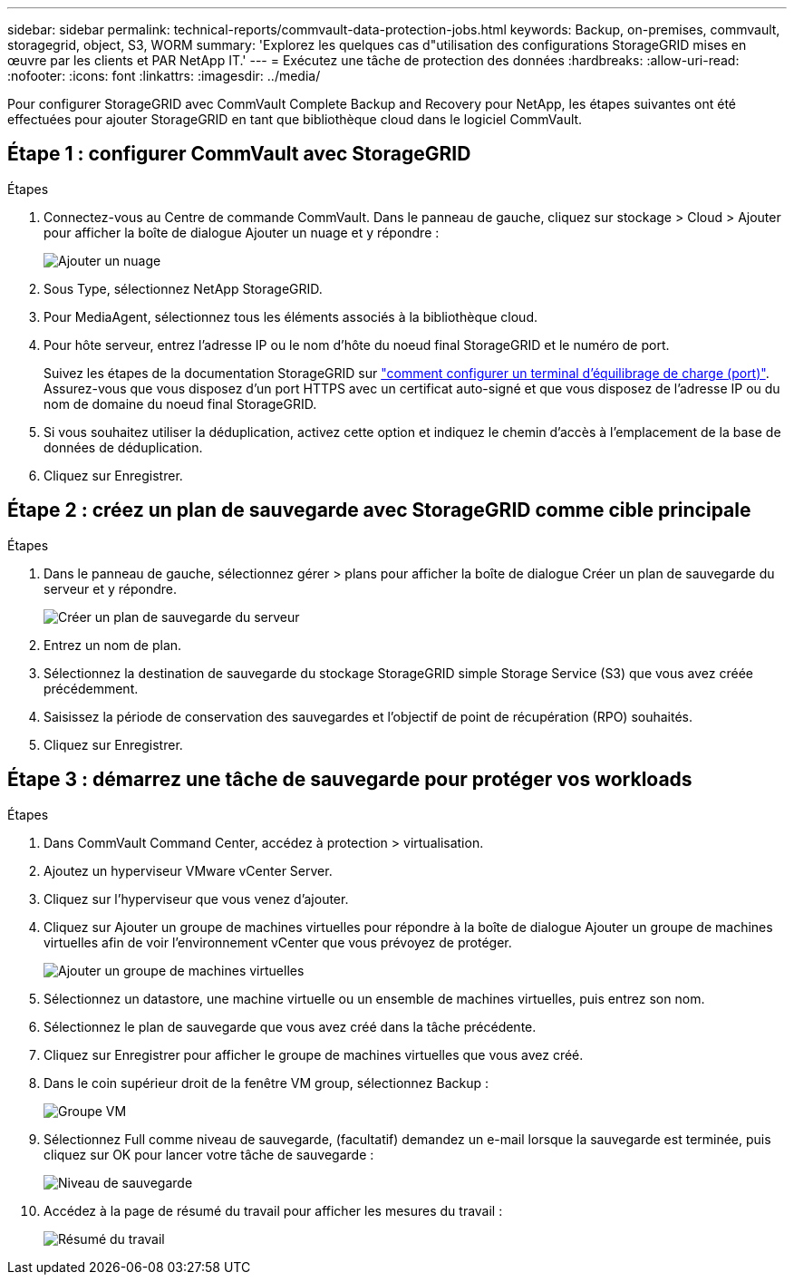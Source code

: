 ---
sidebar: sidebar 
permalink: technical-reports/commvault-data-protection-jobs.html 
keywords: Backup, on-premises, commvault, storagegrid, object, S3, WORM 
summary: 'Explorez les quelques cas d"utilisation des configurations StorageGRID mises en œuvre par les clients et PAR NetApp IT.' 
---
= Exécutez une tâche de protection des données
:hardbreaks:
:allow-uri-read: 
:nofooter: 
:icons: font
:linkattrs: 
:imagesdir: ../media/


[role="lead"]
Pour configurer StorageGRID avec CommVault Complete Backup and Recovery pour NetApp, les étapes suivantes ont été effectuées pour ajouter StorageGRID en tant que bibliothèque cloud dans le logiciel CommVault.



== Étape 1 : configurer CommVault avec StorageGRID

.Étapes
. Connectez-vous au Centre de commande CommVault. Dans le panneau de gauche, cliquez sur stockage > Cloud > Ajouter pour afficher la boîte de dialogue Ajouter un nuage et y répondre :
+
image:commvault/add-cloud.png["Ajouter un nuage"]

. Sous Type, sélectionnez NetApp StorageGRID.
. Pour MediaAgent, sélectionnez tous les éléments associés à la bibliothèque cloud.
. Pour hôte serveur, entrez l'adresse IP ou le nom d'hôte du noeud final StorageGRID et le numéro de port.
+
Suivez les étapes de la documentation StorageGRID sur https://docs.netapp.com/sgws-113/topic/com.netapp.doc.sg-admin/GUID-54FCAB84-143C-4A5D-B078-A837886BB242.html["comment configurer un terminal d'équilibrage de charge (port)"]. Assurez-vous que vous disposez d'un port HTTPS avec un certificat auto-signé et que vous disposez de l'adresse IP ou du nom de domaine du noeud final StorageGRID.

. Si vous souhaitez utiliser la déduplication, activez cette option et indiquez le chemin d'accès à l'emplacement de la base de données de déduplication.
. Cliquez sur Enregistrer.




== Étape 2 : créez un plan de sauvegarde avec StorageGRID comme cible principale

.Étapes
. Dans le panneau de gauche, sélectionnez gérer > plans pour afficher la boîte de dialogue Créer un plan de sauvegarde du serveur et y répondre.
+
image:commvault/create-server.png["Créer un plan de sauvegarde du serveur"]

. Entrez un nom de plan.
. Sélectionnez la destination de sauvegarde du stockage StorageGRID simple Storage Service (S3) que vous avez créée précédemment.
. Saisissez la période de conservation des sauvegardes et l'objectif de point de récupération (RPO) souhaités.
. Cliquez sur Enregistrer.




== Étape 3 : démarrez une tâche de sauvegarde pour protéger vos workloads

.Étapes
. Dans CommVault Command Center, accédez à protection > virtualisation.
. Ajoutez un hyperviseur VMware vCenter Server.
. Cliquez sur l'hyperviseur que vous venez d'ajouter.
. Cliquez sur Ajouter un groupe de machines virtuelles pour répondre à la boîte de dialogue Ajouter un groupe de machines virtuelles afin de voir l'environnement vCenter que vous prévoyez de protéger.
+
image:commvault/add-vm-group.png["Ajouter un groupe de machines virtuelles"]

. Sélectionnez un datastore, une machine virtuelle ou un ensemble de machines virtuelles, puis entrez son nom.
. Sélectionnez le plan de sauvegarde que vous avez créé dans la tâche précédente.
. Cliquez sur Enregistrer pour afficher le groupe de machines virtuelles que vous avez créé.
. Dans le coin supérieur droit de la fenêtre VM group, sélectionnez Backup :
+
image:commvault/vm-group.png["Groupe VM"]

. Sélectionnez Full comme niveau de sauvegarde, (facultatif) demandez un e-mail lorsque la sauvegarde est terminée, puis cliquez sur OK pour lancer votre tâche de sauvegarde :
+
image:commvault/backup-level.png["Niveau de sauvegarde"]

. Accédez à la page de résumé du travail pour afficher les mesures du travail :
+
image:commvault/job-summary.png["Résumé du travail"]


